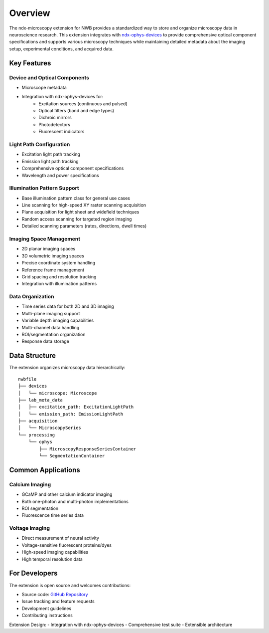 .. _description:

Overview
========

The ndx-microscopy extension for NWB provides a standardized way to store and organize microscopy data in neuroscience research. This extension integrates with `ndx-ophys-devices <https://github.com/catalystneuro/ndx-ophys-devices>`_ to provide comprehensive optical component specifications and supports various microscopy techniques while maintaining detailed metadata about the imaging setup, experimental conditions, and acquired data.

Key Features
----------

Device and Optical Components
^^^^^^^^^^^^^^^^^^^^^^^^^^^
- Microscope metadata
- Integration with ndx-ophys-devices for:
    - Excitation sources (continuous and pulsed)
    - Optical filters (band and edge types)
    - Dichroic mirrors
    - Photodetectors
    - Fluorescent indicators

Light Path Configuration
^^^^^^^^^^^^^^^^^^^^^
- Excitation light path tracking
- Emission light path tracking
- Comprehensive optical component specifications
- Wavelength and power specifications

Illumination Pattern Support
^^^^^^^^^^^^^^^^^^^^^
- Base illumination pattern class for general use cases
- Line scanning for high-speed XY raster scanning acquisition
- Plane acquisition for light sheet and widefield techniques
- Random access scanning for targeted region imaging
- Detailed scanning parameters (rates, directions, dwell times)

Imaging Space Management
^^^^^^^^^^^^^^^^^^^^^
- 2D planar imaging spaces
- 3D volumetric imaging spaces
- Precise coordinate system handling
- Reference frame management
- Grid spacing and resolution tracking
- Integration with illumination patterns

Data Organization
^^^^^^^^^^^^^
- Time series data for both 2D and 3D imaging
- Multi-plane imaging support
- Variable depth imaging capabilities
- Multi-channel data handling
- ROI/segmentation organization
- Response data storage

Data Structure
------------

The extension organizes microscopy data hierarchically::

    nwbfile
    ├── devices
    │   └── microscope: Microscope
    ├── lab_meta_data
    │   ├── excitation_path: ExcitationLightPath
    │   └── emission_path: EmissionLightPath
    ├── acquisition
    │   └── MicroscopySeries
    └── processing
        └── ophys
            ├── MicroscopyResponseSeriesContainer
            └── SegmentationContainer

Common Applications
----------------

Calcium Imaging
^^^^^^^^^^^^^
- GCaMP and other calcium indicator imaging
- Both one-photon and multi-photon implementations
- ROI segmentation
- Fluorescence time series data

Voltage Imaging
^^^^^^^^^^^^^
- Direct measurement of neural activity
- Voltage-sensitive fluorescent proteins/dyes
- High-speed imaging capabilities
- High temporal resolution data

For Developers
------------

The extension is open source and welcomes contributions:

- Source code: `GitHub Repository <https://github.com/catalystneuro/ndx-microscopy>`_
- Issue tracking and feature requests
- Development guidelines
- Contributing instructions

Extension Design:
- Integration with ndx-ophys-devices
- Comprehensive test suite
- Extensible architecture
